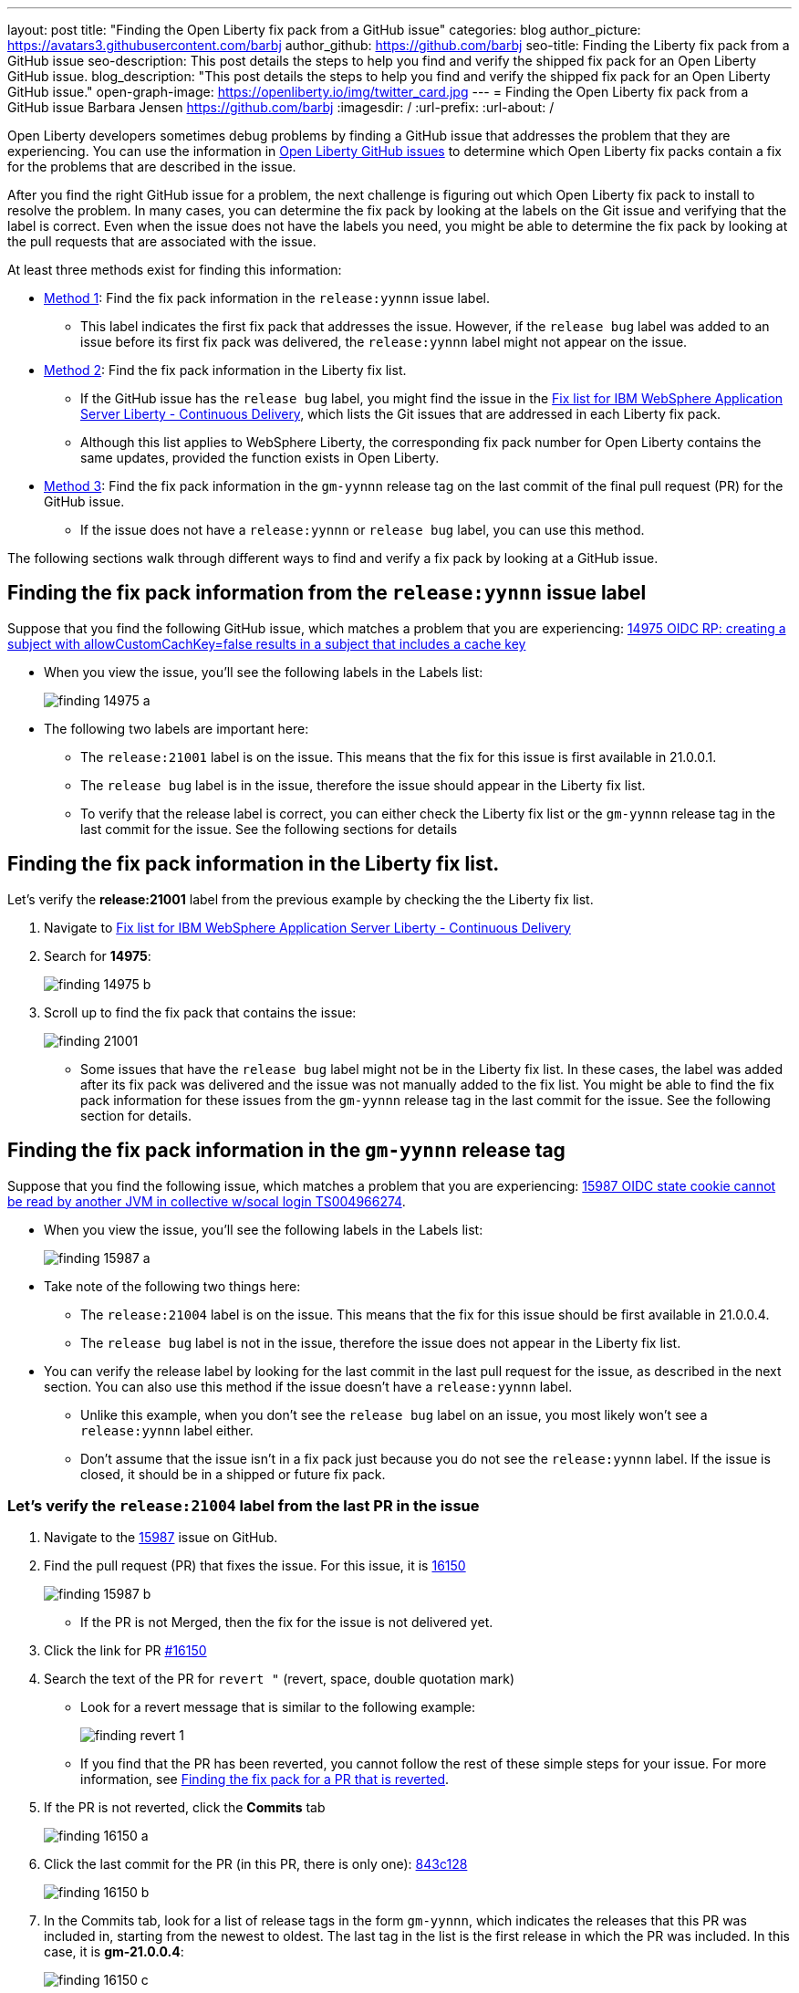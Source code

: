 ---
layout: post
title: "Finding the Open Liberty fix pack from a GitHub issue"
categories: blog
author_picture: https://avatars3.githubusercontent.com/barbj
author_github: https://github.com/barbj
seo-title: Finding the Liberty fix pack from a GitHub issue
seo-description: This post details the steps to help you find and verify the shipped fix pack for an Open Liberty GitHub issue.
blog_description: "This post details the steps to help you find and verify the shipped fix pack for an Open Liberty GitHub issue."
open-graph-image: https://openliberty.io/img/twitter_card.jpg
---
= Finding the Open Liberty fix pack from a GitHub issue
Barbara Jensen <https://github.com/barbj>
:imagesdir: /
:url-prefix:
:url-about: /

Open Liberty developers sometimes debug problems by finding a GitHub issue that addresses the problem that they are experiencing. You can use the information in https://github.com/OpenLiberty/open-liberty/issues[Open Liberty GitHub issues] to determine which Open Liberty fix packs contain a fix for the problems that are described in the issue.

After you find the right GitHub issue for a problem, the next challenge is figuring out which Open Liberty fix pack to install to resolve the problem. In many cases, you can determine the fix pack by looking at the labels on the Git issue and verifying that the label is correct. Even when the issue does not have the labels you need, you might be able to determine the fix pack by looking at the pull requests that are associated with the issue.

At least three methods exist for finding this information:

* <<#method1,Method 1>>: Find the fix pack information in the `release:yynnn` issue label.
** This label indicates the first fix pack that addresses the issue. However, if the `release bug` label was added to an issue before its first fix pack was delivered, the `release:yynnn` label might not appear on the issue.

* <<#method2,Method 2>>: Find the fix pack information in the Liberty fix list.
** If the GitHub issue has the `release bug` label, you might find the issue in the https://www.ibm.com/support/pages/fix-list-ibm-websphere-application-server-liberty-continuous-delivery[Fix list for IBM WebSphere Application Server Liberty - Continuous Delivery], which lists the Git issues that are addressed in each Liberty fix pack.
** Although this list applies to WebSphere Liberty, the corresponding fix pack number for Open Liberty contains the same updates, provided the function exists in Open Liberty.

* <<#method3,Method 3>>: Find the fix pack information in the `gm-yynnn` release tag on the last commit of the final pull request (PR) for the GitHub issue.
** If the issue does not have a `release:yynnn` or `release bug` label, you can use this method.

The following sections walk through different ways to find and verify a fix pack by looking at a GitHub issue.

[#method1]
== Finding the fix pack information from the  `release:yynnn` issue label

Suppose that you find the following GitHub issue, which matches a problem that you are experiencing: https://github.com/OpenLiberty/open-liberty/issues/14975[14975 OIDC RP: creating a subject with allowCustomCachKey=false results in a subject that includes a cache key]

* When you view the issue, you'll see the following labels in the Labels list:
+
image::img/blog/finding_14975_a.png[align="left"]
+
* The following two labels are important here:
[start=1]
** The `release:21001` label is on the issue. This means that the fix for this issue is first available in 21.0.0.1.
** The `release bug` label is in the issue, therefore the issue should appear in the Liberty fix list.
** To verify that the release label is correct, you can either check the Liberty fix list or the `gm-yynnn` release tag in the last commit for the issue. See the following sections for details

[#method2]
== Finding the fix pack information in the Liberty fix list.

Let's verify the **release:21001** label from the previous example by checking the the Liberty fix list.

. Navigate to https://www.ibm.com/support/pages/fix-list-ibm-websphere-application-server-liberty-continuous-delivery[Fix list for IBM WebSphere Application Server Liberty - Continuous Delivery]
. Search for **14975**:
+
image::img/blog/finding_14975_b.png[align="left"]
+
. Scroll up to find the fix pack that contains the issue:
+
image::img/blog/finding_21001.png[align="left"]

* Some issues that have the `release bug` label might not be in the Liberty fix list. In these cases, the label was added after its fix pack was delivered and the issue was not manually added to the fix list. You might be able to find the fix pack information for these issues from the `gm-yynnn` release tag in the last commit for the issue. See the following section for details.

[#method3]
== Finding the fix pack information in the `gm-yynnn` release tag

Suppose that you find the following issue, which matches a problem that you are experiencing: https://github.com/OpenLiberty/open-liberty/issues/15987[15987 OIDC state cookie cannot be read by another JVM in collective w/socal login TS004966274].

* When you view the issue, you'll see the following labels in the Labels list:
+
image::img/blog/finding_15987_a.png[align="left"]
+
* Take note of the following two things here:
** The `release:21004` label is on the issue. This means that the fix for this issue should be first available in 21.0.0.4.
** The `release bug` label is not in the issue, therefore the issue does not appear in the Liberty fix list.
* You can verify the release label by looking for the last commit in the last pull request for the issue, as described in the next section. You can also use this method if the issue doesn't have a `release:yynnn` label.
** Unlike this example, when you don't see the `release bug` label on an issue, you most likely won't see a `release:yynnn` label either.
** Don't assume that the issue isn't in a fix pack just because you do not see the `release:yynnn` label. If the issue is closed, it should be in a shipped or future fix pack.

=== Let's verify the `release:21004` label from the last PR in the issue

. Navigate to the https://github.com/OpenLiberty/open-liberty/issues/15987[15987] issue on GitHub.
. Find the pull request (PR) that fixes the issue. For this issue, it is https://github.com/OpenLiberty/open-liberty/pull/16150[16150]
+
image::img/blog/finding_15987_b.png[align="left"]
+
** If the PR is not Merged, then the fix for the issue is not delivered yet.
. Click the link for PR https://github.com/OpenLiberty/open-liberty/pull/16150[#16150]
. Search the text of the PR for `revert "`  (revert, space, double quotation mark)
** Look for a revert message that is similar to the following example:
+
image::img/blog/finding_revert_1.png[align="left"]
+
** If you find that the PR has been reverted, you cannot follow the rest of these simple steps for your issue. For more information, see <<#revert,Finding the fix pack for a PR that is reverted>>.

. If the PR is not reverted, click the **Commits** tab
+
image::img/blog/finding_16150_a.png[align="left"]
+
. Click the last commit for the PR (in this PR, there is only one): https://github.com/OpenLiberty/open-liberty/pull/16150/commits/843c128b3d0ceb1e9ec0fd1985edb16d2a2145f8[843c128]
+
image::img/blog/finding_16150_b.png[align="left"]
+
. In the Commits tab, look for a list of release tags in the form `gm-yynnn`, which indicates the releases that this PR was included in, starting from the newest to oldest. The last tag in the list is the first release in which the PR was included. In this case, it is **gm-21.0.0.4**:
+
image::img/blog/finding_16150_c.png[align="left"]
+
** If no fix packs are listed, then the issue has not yet been delivered in a fix pack.

[#revert]
=== Finding the fix pack for a PR that is reverted

* When you try to find the fix pack for an issue, you might run into a PR that is reverted. A reverted PR can be much more challenging to track.
* You need to find another issue that reintroduces the fix that was reverted. You can sometimes determine this information by searching in a PR for a reintroduce message that identifies an issue that reintroduces the reverted changes.

When a PR has been reverted, you might see a pair of updates in the PR that look like the following example, which shows the commit that reverted the PR and the issue that reintroduced the changes:

image::img/blog/finding_revert_2.png[align="left"]

In some cases, you can follow a chain of revert PRs and reintroduce issues until you find a commit in a PR that was successfully merged. In the PR that was reverted, click the link for `Reintroduce change reverted from _nnnn_`  and repeat the procedure that was described previously, working from the issue that reintroduced the change.

However, this method depends on developers properly associating the PRs that reintroduce the updates to the reintroduce issue. If this doesn't happen, you can end up with the appearance that the issue was never remerged, when in fact it was.

If you follow the revert and reintroduce chain and it results in success, you can count on the results. However, if you encounter a dead-end, the issue might or might not be resolved. In those cases, you might need to do more digging or contact support to determine when or if the fix was delivered.
